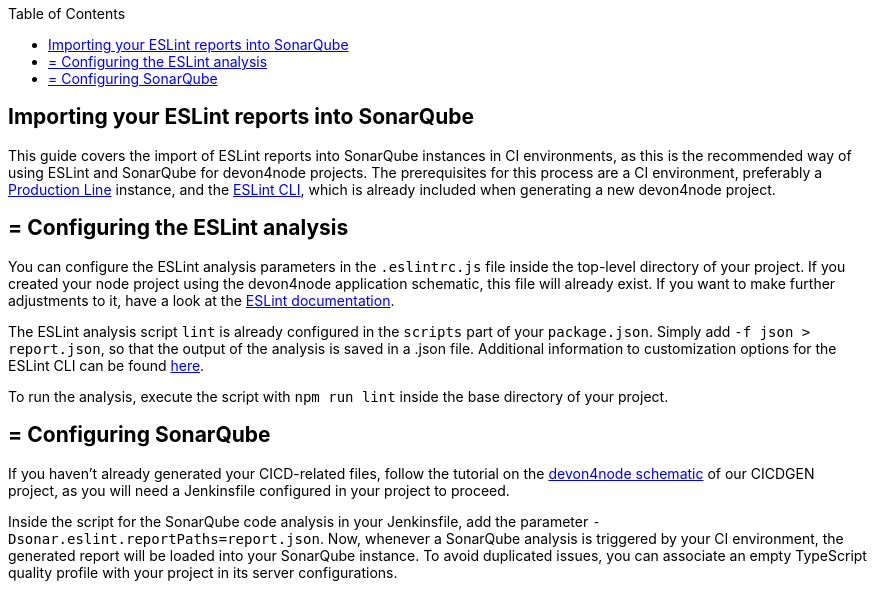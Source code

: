 :toc: macro

ifdef::env-github[]
:tip-caption: :bulb:
:note-caption: :information_source:
:important-caption: :heavy_exclamation_mark:
:caution-caption: :fire:
:warning-caption: :warning:
endif::[]

toc::[]
:idprefix:
:idseperator: -
:reproducible:
:source-highligter: rouge
:listing-caption: Listing

== Importing your ESLint reports into SonarQube

This guide covers the import of ESLint reports into SonarQube instances in CI environments, as this is the recommended way of using ESLint and SonarQube for devon4node projects. The prerequisites for this process are a CI environment, preferably a link:https://github.com/devonfw/production-line[Production Line] instance, and the link:https://eslint.org/docs/user-guide/command-line-interface[ESLint CLI], which is already included when generating a new devon4node project.

== = Configuring the ESLint analysis

You can configure the ESLint analysis parameters in the `.eslintrc.js` file inside the top-level directory of your project. If you created your node project using the devon4node application schematic, this file will already exist. If you want to make further adjustments to it, have a look at the link:https://eslint.org/docs/user-guide/configuring[ESLint documentation].

The ESLint analysis script `lint` is already configured in the `scripts` part of your `package.json`. Simply add `-f json > report.json`, so that the output of the analysis is saved in a .json file. Additional information to customization options for the ESLint CLI can be found link:https://eslint.org/docs/user-guide/command-line-interface#options[here].

To run the analysis, execute the script with `npm run lint` inside the base directory of your project.

== = Configuring SonarQube

If you haven't already generated your CICD-related files, follow the tutorial on the link:https://github.com/devonfw/cicdgen/wiki/devon4node-schematic[devon4node schematic] of our CICDGEN project, as you will need a Jenkinsfile configured in your project to proceed.

Inside the script for the SonarQube code analysis in your Jenkinsfile, add the parameter `-Dsonar.eslint.reportPaths=report.json`. Now, whenever a SonarQube analysis is triggered by your CI environment, the generated report will be loaded into your SonarQube instance.
To avoid duplicated issues, you can associate an empty TypeScript quality profile with your project in its server configurations.
